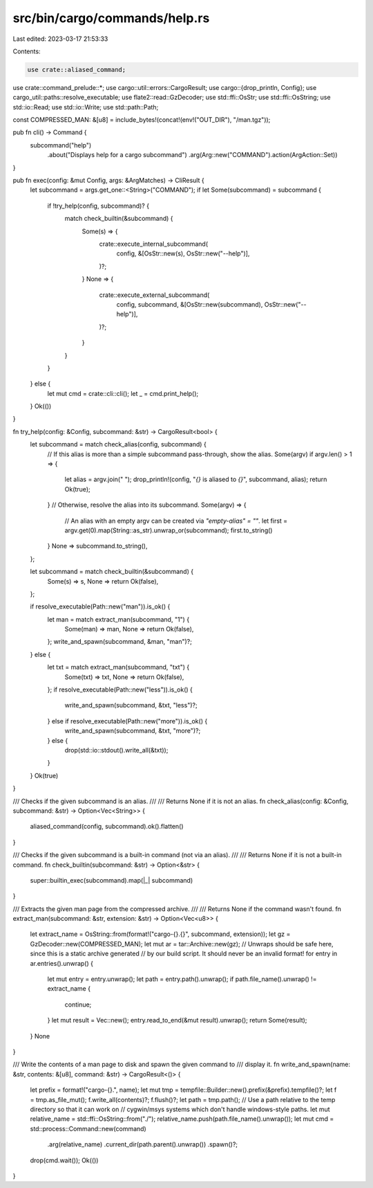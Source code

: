 src/bin/cargo/commands/help.rs
==============================

Last edited: 2023-03-17 21:53:33

Contents:

.. code-block:: rs

    use crate::aliased_command;
use crate::command_prelude::*;
use cargo::util::errors::CargoResult;
use cargo::{drop_println, Config};
use cargo_util::paths::resolve_executable;
use flate2::read::GzDecoder;
use std::ffi::OsStr;
use std::ffi::OsString;
use std::io::Read;
use std::io::Write;
use std::path::Path;

const COMPRESSED_MAN: &[u8] = include_bytes!(concat!(env!("OUT_DIR"), "/man.tgz"));

pub fn cli() -> Command {
    subcommand("help")
        .about("Displays help for a cargo subcommand")
        .arg(Arg::new("COMMAND").action(ArgAction::Set))
}

pub fn exec(config: &mut Config, args: &ArgMatches) -> CliResult {
    let subcommand = args.get_one::<String>("COMMAND");
    if let Some(subcommand) = subcommand {
        if !try_help(config, subcommand)? {
            match check_builtin(&subcommand) {
                Some(s) => {
                    crate::execute_internal_subcommand(
                        config,
                        &[OsStr::new(s), OsStr::new("--help")],
                    )?;
                }
                None => {
                    crate::execute_external_subcommand(
                        config,
                        subcommand,
                        &[OsStr::new(subcommand), OsStr::new("--help")],
                    )?;
                }
            }
        }
    } else {
        let mut cmd = crate::cli::cli();
        let _ = cmd.print_help();
    }
    Ok(())
}

fn try_help(config: &Config, subcommand: &str) -> CargoResult<bool> {
    let subcommand = match check_alias(config, subcommand) {
        // If this alias is more than a simple subcommand pass-through, show the alias.
        Some(argv) if argv.len() > 1 => {
            let alias = argv.join(" ");
            drop_println!(config, "`{}` is aliased to `{}`", subcommand, alias);
            return Ok(true);
        }
        // Otherwise, resolve the alias into its subcommand.
        Some(argv) => {
            // An alias with an empty argv can be created via `"empty-alias" = ""`.
            let first = argv.get(0).map(String::as_str).unwrap_or(subcommand);
            first.to_string()
        }
        None => subcommand.to_string(),
    };

    let subcommand = match check_builtin(&subcommand) {
        Some(s) => s,
        None => return Ok(false),
    };

    if resolve_executable(Path::new("man")).is_ok() {
        let man = match extract_man(subcommand, "1") {
            Some(man) => man,
            None => return Ok(false),
        };
        write_and_spawn(subcommand, &man, "man")?;
    } else {
        let txt = match extract_man(subcommand, "txt") {
            Some(txt) => txt,
            None => return Ok(false),
        };
        if resolve_executable(Path::new("less")).is_ok() {
            write_and_spawn(subcommand, &txt, "less")?;
        } else if resolve_executable(Path::new("more")).is_ok() {
            write_and_spawn(subcommand, &txt, "more")?;
        } else {
            drop(std::io::stdout().write_all(&txt));
        }
    }
    Ok(true)
}

/// Checks if the given subcommand is an alias.
///
/// Returns None if it is not an alias.
fn check_alias(config: &Config, subcommand: &str) -> Option<Vec<String>> {
    aliased_command(config, subcommand).ok().flatten()
}

/// Checks if the given subcommand is a built-in command (not via an alias).
///
/// Returns None if it is not a built-in command.
fn check_builtin(subcommand: &str) -> Option<&str> {
    super::builtin_exec(subcommand).map(|_| subcommand)
}

/// Extracts the given man page from the compressed archive.
///
/// Returns None if the command wasn't found.
fn extract_man(subcommand: &str, extension: &str) -> Option<Vec<u8>> {
    let extract_name = OsString::from(format!("cargo-{}.{}", subcommand, extension));
    let gz = GzDecoder::new(COMPRESSED_MAN);
    let mut ar = tar::Archive::new(gz);
    // Unwraps should be safe here, since this is a static archive generated
    // by our build script. It should never be an invalid format!
    for entry in ar.entries().unwrap() {
        let mut entry = entry.unwrap();
        let path = entry.path().unwrap();
        if path.file_name().unwrap() != extract_name {
            continue;
        }
        let mut result = Vec::new();
        entry.read_to_end(&mut result).unwrap();
        return Some(result);
    }
    None
}

/// Write the contents of a man page to disk and spawn the given command to
/// display it.
fn write_and_spawn(name: &str, contents: &[u8], command: &str) -> CargoResult<()> {
    let prefix = format!("cargo-{}.", name);
    let mut tmp = tempfile::Builder::new().prefix(&prefix).tempfile()?;
    let f = tmp.as_file_mut();
    f.write_all(contents)?;
    f.flush()?;
    let path = tmp.path();
    // Use a path relative to the temp directory so that it can work on
    // cygwin/msys systems which don't handle windows-style paths.
    let mut relative_name = std::ffi::OsString::from("./");
    relative_name.push(path.file_name().unwrap());
    let mut cmd = std::process::Command::new(command)
        .arg(relative_name)
        .current_dir(path.parent().unwrap())
        .spawn()?;
    drop(cmd.wait());
    Ok(())
}



